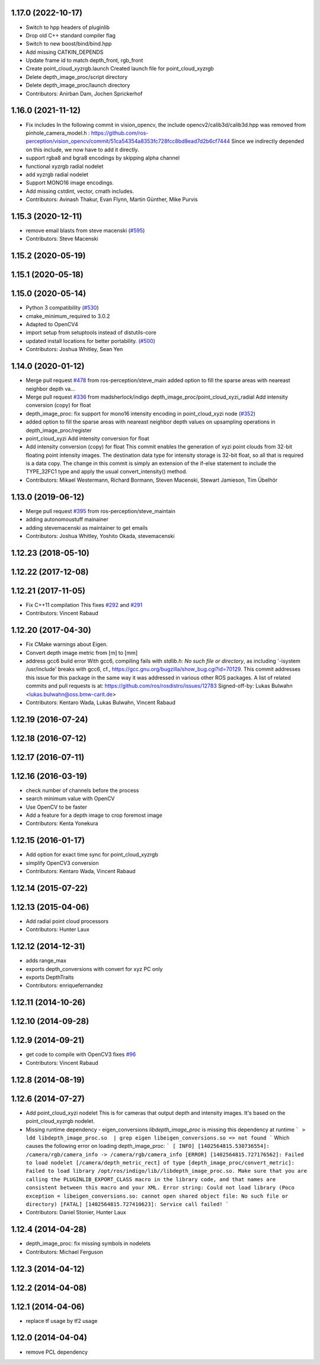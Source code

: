 1.17.0 (2022-10-17)
-------------------
* Switch to hpp headers of pluginlib
* Drop old C++ standard compiler flag
* Switch to new boost/bind/bind.hpp
* Add missing CATKIN_DEPENDS
* Update frame id to match depth_front, rgb_front
* Create point_cloud_xyzrgb.launch
  Created launch file for point_cloud_xyzrgb
* Delete depth_image_proc/script directory
* Delete depth_image_proc/launch directory
* Contributors: Anirban Dam, Jochen Sprickerhof

1.16.0 (2021-11-12)
-------------------
* Fix includes
  In the following commit in vision_opencv, the include
  opencv2/calib3d/calib3d.hpp was removed from pinhole_camera_model.h :
  https://github.com/ros-perception/vision_opencv/commit/51ca54354a8353fc728fcc8bd8ead7d2b6cf7444
  Since we indirectly depended on this include, we now have to add it
  directly.
* support rgba8 and bgra8 encodings by skipping alpha channel
* functional xyzrgb radial nodelet
* add xyzrgb radial nodelet
* Support MONO16 image encodings.
* Add missing cstdint, vector, cmath includes.
* Contributors: Avinash Thakur, Evan Flynn, Martin Günther, Mike Purvis

1.15.3 (2020-12-11)
-------------------
* remove email blasts from steve macenski (`#595 <https://github.com/ros-perception/image_pipeline/issues/595>`_)
* Contributors: Steve Macenski

1.15.2 (2020-05-19)
-------------------

1.15.1 (2020-05-18)
-------------------

1.15.0 (2020-05-14)
-------------------
* Python 3 compatibility (`#530 <https://github.com/ros-perception/image_pipeline/issues/530>`_)
* cmake_minimum_required to 3.0.2
* Adapted to OpenCV4
* import setup from setuptools instead of distutils-core
* updated install locations for better portability. (`#500 <https://github.com/ros-perception/image_pipeline/issues/500>`_)
* Contributors: Joshua Whitley, Sean Yen

1.14.0 (2020-01-12)
-------------------
* Merge pull request `#478 <https://github.com/ros-perception/image_pipeline/issues/478>`_ from ros-perception/steve_main
  added option to fill the sparse areas with neareast neighbor depth va…
* Merge pull request `#336 <https://github.com/ros-perception/image_pipeline/issues/336>`_ from madsherlock/indigo
  depth_image_proc/point_cloud_xyzi_radial Add intensity conversion (copy) for float
* depth_image_proc: fix support for mono16 intensity encoding in point_cloud_xyzi node (`#352 <https://github.com/ros-perception/image_pipeline/issues/352>`_)
* added option to fill the sparse areas with neareast neighbor depth values on upsampling operations in depth_image_proc/register
* point_cloud_xyzi Add intensity conversion for float
* Add intensity conversion (copy) for float
  This commit enables the generation of xyzi point clouds from 32-bit floating point intensity images.
  The destination data type for intensity storage is 32-bit float, so all that is required is a data copy.
  The change in this commit is simply an extension of the if-else statement to include the TYPE_32FC1 type and apply the usual convert_intensity() method.
* Contributors: Mikael Westermann, Richard Bormann, Steven Macenski, Stewart Jamieson, Tim Übelhör

1.13.0 (2019-06-12)
-------------------
* Merge pull request `#395 <https://github.com/ros-perception/image_pipeline/issues/395>`_ from ros-perception/steve_maintain
* adding autonomoustuff mainainer
* adding stevemacenski as maintainer to get emails
* Contributors: Joshua Whitley, Yoshito Okada, stevemacenski

1.12.23 (2018-05-10)
--------------------

1.12.22 (2017-12-08)
--------------------

1.12.21 (2017-11-05)
--------------------
* Fix C++11 compilation
  This fixes `#292 <https://github.com/ros-perception/image_pipeline/issues/292>`_ and `#291 <https://github.com/ros-perception/image_pipeline/issues/291>`_
* Contributors: Vincent Rabaud

1.12.20 (2017-04-30)
--------------------
* Fix CMake warnings about Eigen.
* Convert depth image metric from [m] to [mm]
* address gcc6 build error
  With gcc6, compiling fails with `stdlib.h: No such file or directory`,
  as including '-isystem /usr/include' breaks with gcc6, cf.,
  https://gcc.gnu.org/bugzilla/show_bug.cgi?id=70129.
  This commit addresses this issue for this package in the same way
  it was addressed in various other ROS packages. A list of related
  commits and pull requests is at:
  https://github.com/ros/rosdistro/issues/12783
  Signed-off-by: Lukas Bulwahn <lukas.bulwahn@oss.bmw-carit.de>
* Contributors: Kentaro Wada, Lukas Bulwahn, Vincent Rabaud

1.12.19 (2016-07-24)
--------------------

1.12.18 (2016-07-12)
--------------------

1.12.17 (2016-07-11)
--------------------

1.12.16 (2016-03-19)
--------------------
* check number of channels before the process
* search minimum value with OpenCV
* Use OpenCV to be faster
* Add a feature for a depth image to crop foremost image
* Contributors: Kenta Yonekura

1.12.15 (2016-01-17)
--------------------
* Add option for exact time sync for point_cloud_xyzrgb
* simplify OpenCV3 conversion
* Contributors: Kentaro Wada, Vincent Rabaud

1.12.14 (2015-07-22)
--------------------

1.12.13 (2015-04-06)
--------------------
* Add radial point cloud processors
* Contributors: Hunter Laux

1.12.12 (2014-12-31)
--------------------
* adds range_max
* exports depth_conversions
  with convert for xyz PC only
* exports DepthTraits
* Contributors: enriquefernandez

1.12.11 (2014-10-26)
--------------------

1.12.10 (2014-09-28)
--------------------

1.12.9 (2014-09-21)
-------------------
* get code to compile with OpenCV3
  fixes `#96 <https://github.com/ros-perception/image_pipeline/issues/96>`_
* Contributors: Vincent Rabaud

1.12.8 (2014-08-19)
-------------------

1.12.6 (2014-07-27)
-------------------
* Add point_cloud_xyzi nodelet
  This is for cameras that output depth and intensity images.
  It's based on the point_cloud_xyzrgb nodelet.
* Missing runtime dependency - eigen_conversions
  `libdepth_image_proc` is missing this dependency at runtime
  ```
  > ldd libdepth_image_proc.so  | grep eigen
  libeigen_conversions.so => not found
  ```
  Which causes the following error on loading depth_image_proc:
  ```
  [ INFO] [1402564815.530736554]: /camera/rgb/camera_info -> /camera/rgb/camera_info
  [ERROR] [1402564815.727176562]: Failed to load nodelet [/camera/depth_metric_rect] of type
  [depth_image_proc/convert_metric]: Failed to load library /opt/ros/indigo/lib//libdepth_image_proc.so.
  Make sure that you are calling the PLUGINLIB_EXPORT_CLASS macro in the library code, and that
  names are consistent between this macro and your XML. Error string: Could not load library (Poco
  exception = libeigen_conversions.so: cannot open shared object file: No such file or directory)
  [FATAL] [1402564815.727410623]: Service call failed!
  ```
* Contributors: Daniel Stonier, Hunter Laux

1.12.4 (2014-04-28)
-------------------
* depth_image_proc: fix missing symbols in nodelets
* Contributors: Michael Ferguson

1.12.3 (2014-04-12)
-------------------

1.12.2 (2014-04-08)
-------------------

1.12.1 (2014-04-06)
-------------------
* replace tf usage by tf2 usage

1.12.0 (2014-04-04)
-------------------
* remove PCL dependency
